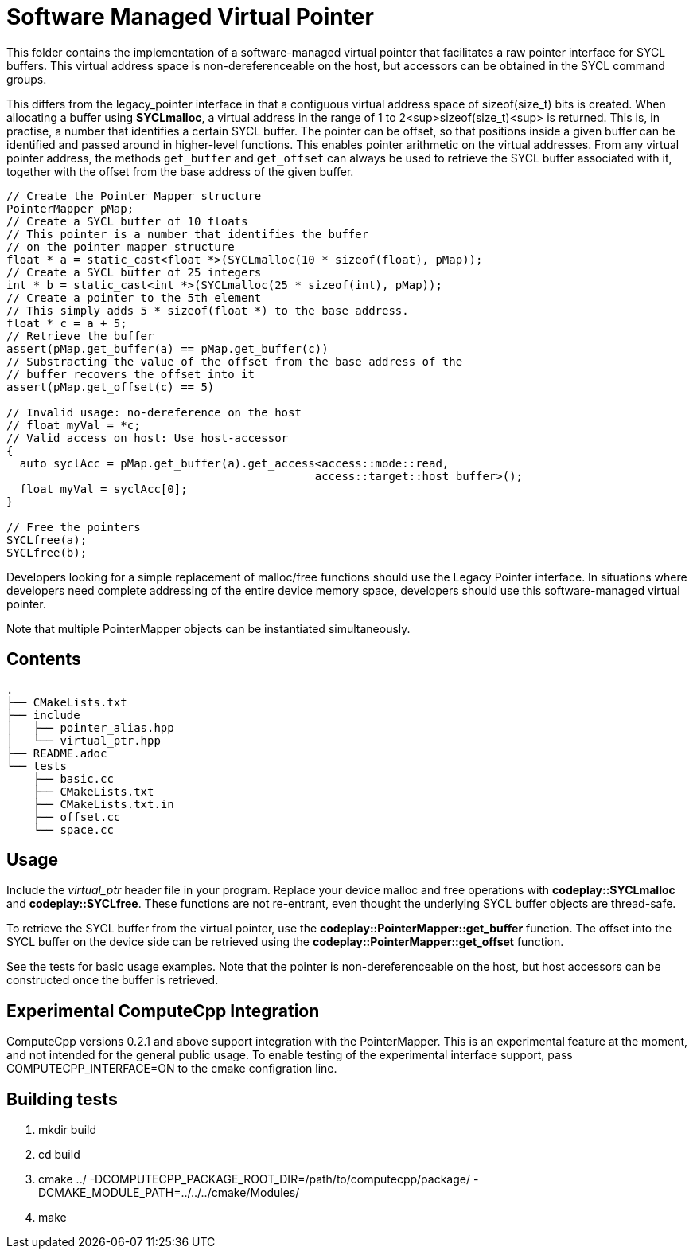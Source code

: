 Software Managed Virtual Pointer
================================

This folder contains the implementation of a software-managed virtual
pointer that facilitates a raw pointer interface for SYCL buffers.
This virtual address
space is non-dereferenceable on the host, but accessors can be obtained
in the SYCL command groups.

This differs from the legacy_pointer interface in that a contiguous
virtual address space of sizeof(size_t) bits is created. 
When allocating a buffer using *SYCLmalloc*, a virtual address in the
range of 1 to 2<sup>sizeof(size_t)<sup> is returned. 
This is, in practise, a number that identifies a certain SYCL buffer. 
The pointer can be offset, so that positions inside a given buffer 
can be identified and passed around in higher-level functions.
This enables pointer arithmetic on the virtual addresses. 
From any virtual pointer address, the methods `get_buffer` and 
`get_offset` can always be used to retrieve the SYCL buffer associated with
it, together with the offset from the base address of the given buffer.

[source,cpp]
--
// Create the Pointer Mapper structure
PointerMapper pMap;
// Create a SYCL buffer of 10 floats
// This pointer is a number that identifies the buffer
// on the pointer mapper structure
float * a = static_cast<float *>(SYCLmalloc(10 * sizeof(float), pMap));
// Create a SYCL buffer of 25 integers
int * b = static_cast<int *>(SYCLmalloc(25 * sizeof(int), pMap));
// Create a pointer to the 5th element
// This simply adds 5 * sizeof(float *) to the base address.
float * c = a + 5; 
// Retrieve the buffer
assert(pMap.get_buffer(a) == pMap.get_buffer(c))
// Substracting the value of the offset from the base address of the
// buffer recovers the offset into it
assert(pMap.get_offset(c) == 5)

// Invalid usage: no-dereference on the host
// float myVal = *c;
// Valid access on host: Use host-accessor
{
  auto syclAcc = pMap.get_buffer(a).get_access<access::mode::read, 
                                              access::target::host_buffer>();
  float myVal = syclAcc[0];
}

// Free the pointers
SYCLfree(a);
SYCLfree(b);
--

Developers looking for a simple replacement of malloc/free functions should
use the Legacy Pointer interface.
In situations where developers need complete addressing of the entire
device memory space, developers should use this software-managed 
virtual pointer.

Note that multiple PointerMapper objects can be instantiated simultaneously.

Contents
--------

[source,bash]
--
.
├── CMakeLists.txt
├── include
│   ├── pointer_alias.hpp
│   └── virtual_ptr.hpp
├── README.adoc
└── tests
    ├── basic.cc
    ├── CMakeLists.txt
    ├── CMakeLists.txt.in
    ├── offset.cc
    └── space.cc
--

Usage
-----

Include the _virtual_ptr_ header file in your program.
Replace your device malloc and free operations with *codeplay::SYCLmalloc*
and *codeplay::SYCLfree*.
These functions are not re-entrant, even thought the underlying SYCL 
buffer objects are thread-safe.

To retrieve the SYCL buffer from the virtual pointer, use the 
*codeplay::PointerMapper::get_buffer* function.
The offset into the SYCL buffer on the device side can be retrieved using the
*codeplay::PointerMapper::get_offset* function.

See the tests for basic usage examples.
Note that the pointer is non-dereferenceable on the host, but host accessors
can be constructed once the buffer is retrieved.


Experimental ComputeCpp Integration
-----------------------------------

ComputeCpp versions 0.2.1 and above support integration with the PointerMapper.
This is an experimental feature at the moment, and not intended for the
general public usage.
To enable testing of the experimental interface support, 
pass COMPUTECPP_INTERFACE=ON to the cmake configration line.


Building tests
--------------

1. mkdir build
2. cd build
3. cmake ../ -DCOMPUTECPP_PACKAGE_ROOT_DIR=/path/to/computecpp/package/ -DCMAKE_MODULE_PATH=../../../cmake/Modules/
4. make


